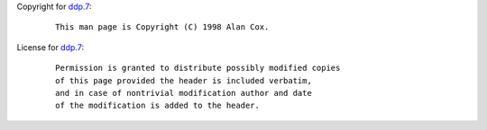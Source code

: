 Copyright for `ddp.7 <ddp.7.html>`__:

   ::

      This man page is Copyright (C) 1998 Alan Cox.

License for `ddp.7 <ddp.7.html>`__:

   ::

      Permission is granted to distribute possibly modified copies
      of this page provided the header is included verbatim,
      and in case of nontrivial modification author and date
      of the modification is added to the header.
